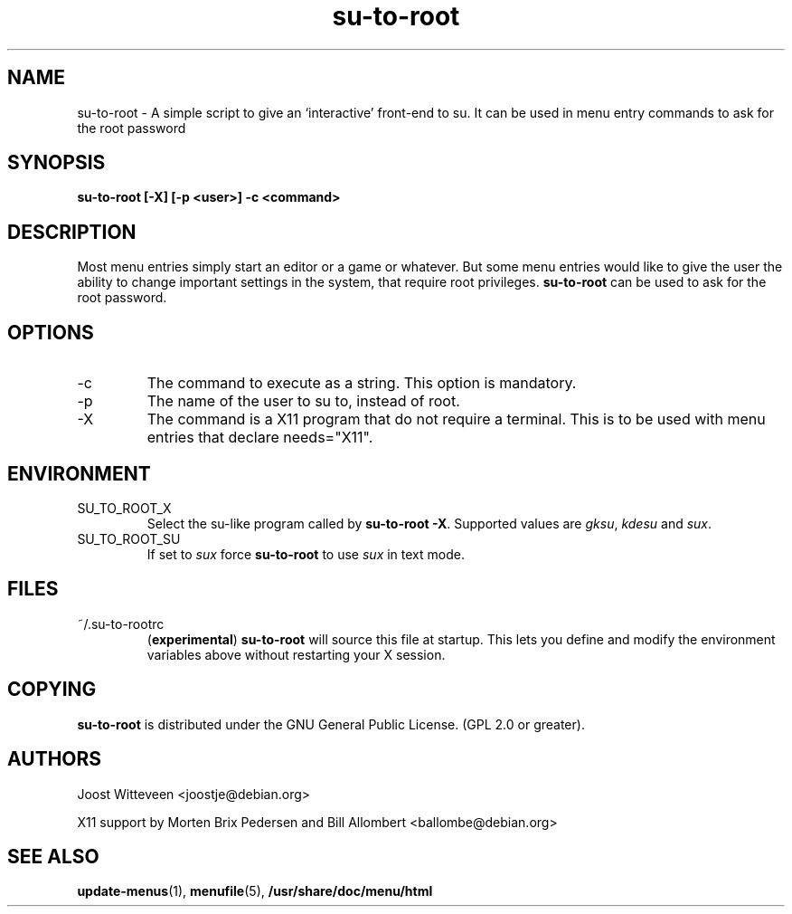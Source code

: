 .\" Process this file with
.\" groff -man -Tascii foo.1
.\"
.\" "verbatim" environment (from strace.1)
.de CW
.sp
.nf
.ft CW
..
.de CE
.ft
.fi
.sp
..
.TH  su-to-root 1 "20 October 1998" "Debian Project" "Debian GNU/Linux manual"
.SH NAME
su-to-root \- A simple script to give an `interactive' front-end to su.
It can be used in menu entry commands to ask for the root password
.SH SYNOPSIS
.B su-to-root [-X] [\-p <user>] \-c <command>
.SH DESCRIPTION
Most menu entries simply start an editor or a game or whatever. But
some menu entries would like to give the user the ability to change
important settings in the system, that require root privileges. 
.B su-to-root
can be used to ask for the root password.
.SH OPTIONS
.IP -c <command>
The command to execute as a string. This option is mandatory.
.IP -p <user>
The name of the user to su to, instead of root.
.IP -X
The command is a X11 program that do not require a terminal.
This is to be used with menu entries that declare needs="X11".
.SH ENVIRONMENT
.IP SU_TO_ROOT_X
Select the su-like program called by \fBsu-to-root -X\fR.
Supported values are \fIgksu\fR, \fIkdesu\fR and \fIsux\fR.
.IP SU_TO_ROOT_SU
If set to \fIsux\fR force 
.B su-to-root 
to use \fIsux\fR in text mode.
.SH FILES
.IP ~/.su-to-rootrc
(\fBexperimental\fR)
\fBsu-to-root\fR will source this file at startup. This lets you define and
modify the environment variables above without restarting your X session.  
.SH COPYING
.B su-to-root
is distributed under the GNU General Public License.
(GPL 2.0 or greater).
.SH AUTHORS
Joost Witteveen
.RI <joostje@debian.org>
.P
X11 support by Morten Brix Pedersen and Bill Allombert
.RI <ballombe@debian.org>
.SH "SEE ALSO"
.BR update-menus (1),
.BR menufile (5),
.BR /usr/share/doc/menu/html

